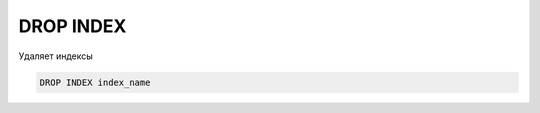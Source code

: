 .. title:: sql drop index

.. meta::
    :description: 
        Справочная информация по sql, drop index.
    :keywords: 
        sql drop index

DROP INDEX
==========

Удаляет индексы

.. code-block:: text

    DROP INDEX index_name
